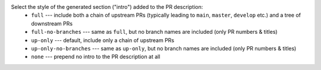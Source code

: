 Select the style of the generated section ("intro") added to the PR description:
  * ``full``                --- include both a chain of upstream PRs (typically leading to ``main``, ``master``, ``develop`` etc.) and a tree of downstream PRs
  * ``full-no-branches``    --- same as ``full``, but no branch names are included (only PR numbers & titles)
  * ``up-only``             --- default, include only a chain of upstream PRs
  * ``up-only-no-branches`` --- same as ``up-only``, but no branch names are included (only PR numbers & titles)
  * ``none``                --- prepend no intro to the PR description at all

